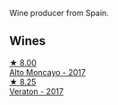 Wine producer from Spain.

** Wines

#+begin_export html
<div class="flex-container">
  <a class="flex-item flex-item-left" href="/wines/f7c20db1-6238-4e0e-adb5-15b25c50df61.html">
    <img class="flex-bottle" src="/images/f7/c20db1-6238-4e0e-adb5-15b25c50df61/2021-01-20-21-38-21-008B6BF0-4386-4770-85FA-60A81E36BE49.webp"></img>
    <section class="h">★ 8.00</section>
    <section class="h text-bolder">Alto Moncayo - 2017</section>
  </a>

  <a class="flex-item flex-item-right" href="/wines/8cdbd1a8-3256-4958-aad9-fcbd733c718c.html">
    <img class="flex-bottle" src="/images/8c/dbd1a8-3256-4958-aad9-fcbd733c718c/2022-11-19-09-35-23-A0090FDA-647E-4F3C-A479-D5B300D32455-1-105-c.webp"></img>
    <section class="h">★ 8.25</section>
    <section class="h text-bolder">Veraton - 2017</section>
  </a>

</div>
#+end_export
